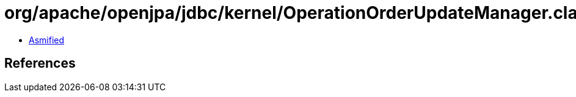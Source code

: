 = org/apache/openjpa/jdbc/kernel/OperationOrderUpdateManager.class

 - link:OperationOrderUpdateManager-asmified.java[Asmified]

== References

